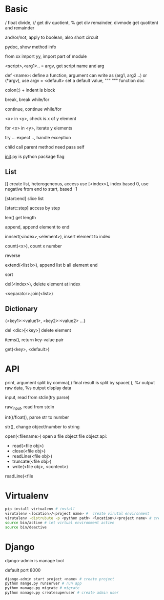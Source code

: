 * Basic
  # single line comment
  / float divide, // get div quotient, % get div remainder, divmode get quotitent and remainder

  and/or/not, apply to boolean, also short circuit

  # -*- coding:utf-8 -*- declare literal encoding

  pydoc, show method info

  from xx import yy, import part of module

  <script>,<arg1>.. = argv, get script name and arg

  def <name>:  define a function, argument can write as (arg1, arg2 ..) or (*argv), use argv = <default> set a default value, """ """ function doc

  colon(:) + indent  is block

  break, break while/for

  continue, continue while/for

  <x> in <y>, check is x of y element

  for <x> in <y>, iterate y elements

  try ... expect .., handle exception

  child call parent method need pass self

  __init__.py is python package flag
** List
   [] create list, heterogeneous, access use [<index>], index based 0, use negative from end to start, based -1

   [start:end] slice list

   [start::step] access by step

   len() get length

   append, append element to end

   innsert(<index>,<element>), insert element to index

   count(<x>), count x number

   reverse

   extend(<list b>), append list b all element end

   sort

   del(<index>), delete element at index

   <separator>.join(<list>)

** Dictionary
   {<key1>:<value1>, <key2>:<value2> ...}

   del <dic>[<key>] delete element

   items(), return key-value pair

   get(<key>, <default>)

* API

  print, argument split by comma(,) final result is split by space( ), %r output raw data, %s output display data

  input, read from stdin(try parse)

  raw_input, read from stdin

  int()/float(), parse str to number

  str(), change object/number to string

  open(<filename>) open a file object
  file object api:
  - read(<file obj>)
  - close(<file obj>)
  - readLine(<file obj>)
  - truncate(<file obj>)
  - write(<file obj>, <content>)

  readLine(<file
* Virtualenv
  #+BEGIN_SRC bash
pip install virtualenv # install
virutalenv <location>/<project name> #  create virutal environment
virutalenv -distrubute -p <python path> <location>/<project name> # create virutal environment with special python version
source bin/active # let virtual environment active
source bin/deactive
  #+END_SRC
* Django
  django-admin is manage tool

  default port 8000
  #+BEGIN_SRC bash
  django-admin start project <name> # create project
  python mange.py runserver # run app
  python manage.py migrate # migrate 
  python manage.py createsuperuser # create admin user
  #+END_SRC
